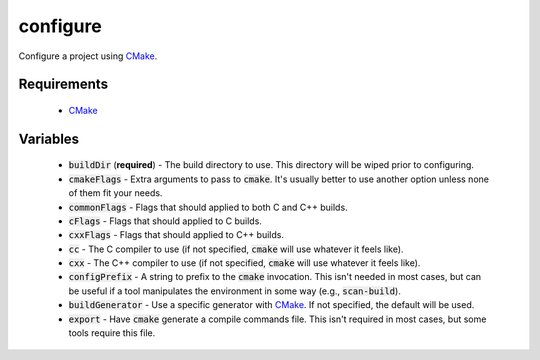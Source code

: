 configure
=========
Configure a project using CMake_.


Requirements
------------
  - CMake_


Variables
---------
  - :code:`buildDir` (**required**) - The build directory to use.  This
    directory will be wiped prior to configuring.
  - :code:`cmakeFlags` - Extra arguments to pass to :code:`cmake`.  It's
    usually better to use another option unless none of them fit your needs.
  - :code:`commonFlags` - Flags that should applied to both C and C++ builds.
  - :code:`cFlags` - Flags that should applied to C builds.
  - :code:`cxxFlags` - Flags that should applied to C++ builds.
  - :code:`cc` - The C compiler to use (if not specified, :code:`cmake` will
    use whatever it feels like).
  - :code:`cxx` - The C++ compiler to use (if not specified, :code:`cmake` will
    use whatever it feels like).
  - :code:`configPrefix` - A string to prefix to the :code:`cmake` invocation.
    This isn't needed in most cases, but can be useful if a tool manipulates
    the environment in some way (e.g., :code:`scan-build`).
  - :code:`buildGenerator` - Use a specific generator with CMake_.  If not
    specified, the default will be used.
  - :code:`export` - Have :code:`cmake` generate a compile commands file.
    This isn't required in most cases, but some tools require this file.


.. _CMake: https://cmake.org
